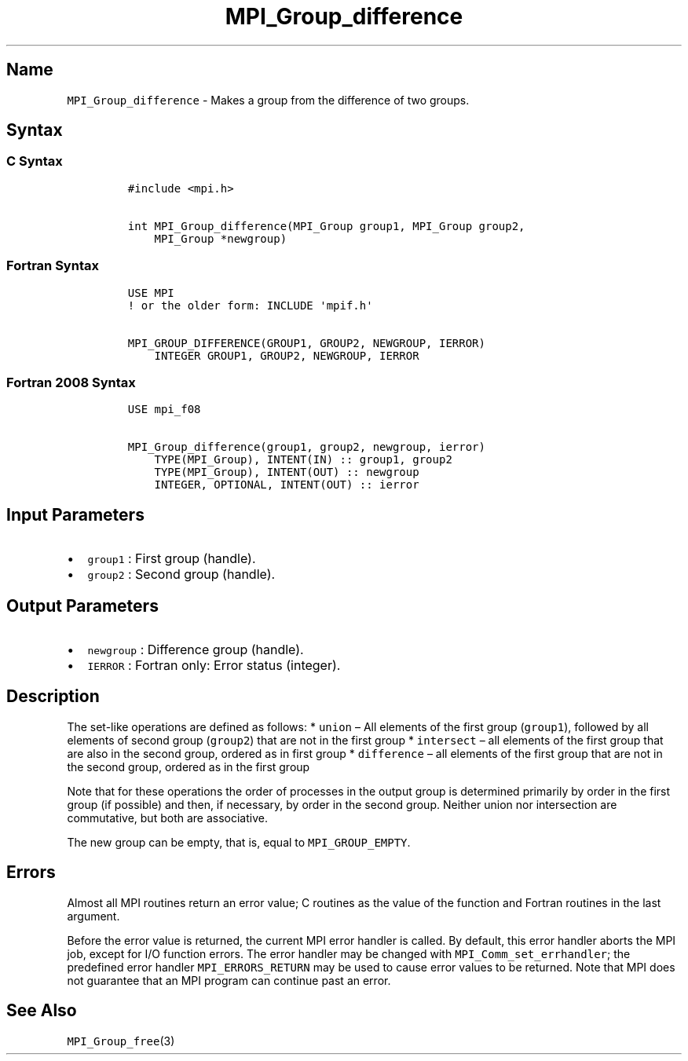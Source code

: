 .\" Automatically generated by Pandoc 2.14.2
.\"
.TH "MPI_Group_difference" "3" "" "2021-08-30" "Open MPI"
.hy
.SH Name
.PP
\f[C]MPI_Group_difference\f[R] - Makes a group from the difference of
two groups.
.SH Syntax
.SS C Syntax
.IP
.nf
\f[C]
#include <mpi.h>

int MPI_Group_difference(MPI_Group group1, MPI_Group group2,
    MPI_Group *newgroup)
\f[R]
.fi
.SS Fortran Syntax
.IP
.nf
\f[C]
USE MPI
! or the older form: INCLUDE \[aq]mpif.h\[aq]

MPI_GROUP_DIFFERENCE(GROUP1, GROUP2, NEWGROUP, IERROR)
    INTEGER GROUP1, GROUP2, NEWGROUP, IERROR
\f[R]
.fi
.SS Fortran 2008 Syntax
.IP
.nf
\f[C]
USE mpi_f08

MPI_Group_difference(group1, group2, newgroup, ierror)
    TYPE(MPI_Group), INTENT(IN) :: group1, group2
    TYPE(MPI_Group), INTENT(OUT) :: newgroup
    INTEGER, OPTIONAL, INTENT(OUT) :: ierror
\f[R]
.fi
.SH Input Parameters
.IP \[bu] 2
\f[C]group1\f[R] : First group (handle).
.IP \[bu] 2
\f[C]group2\f[R] : Second group (handle).
.SH Output Parameters
.IP \[bu] 2
\f[C]newgroup\f[R] : Difference group (handle).
.IP \[bu] 2
\f[C]IERROR\f[R] : Fortran only: Error status (integer).
.SH Description
.PP
The set-like operations are defined as follows: * \f[C]union\f[R] \[en]
All elements of the first group (\f[C]group1\f[R]), followed by all
elements of second group (\f[C]group2\f[R]) that are not in the first
group * \f[C]intersect\f[R] \[en] all elements of the first group that
are also in the second group, ordered as in first group *
\f[C]difference\f[R] \[en] all elements of the first group that are not
in the second group, ordered as in the first group
.PP
Note that for these operations the order of processes in the output
group is determined primarily by order in the first group (if possible)
and then, if necessary, by order in the second group.
Neither union nor intersection are commutative, but both are
associative.
.PP
The new group can be empty, that is, equal to \f[C]MPI_GROUP_EMPTY\f[R].
.SH Errors
.PP
Almost all MPI routines return an error value; C routines as the value
of the function and Fortran routines in the last argument.
.PP
Before the error value is returned, the current MPI error handler is
called.
By default, this error handler aborts the MPI job, except for I/O
function errors.
The error handler may be changed with \f[C]MPI_Comm_set_errhandler\f[R];
the predefined error handler \f[C]MPI_ERRORS_RETURN\f[R] may be used to
cause error values to be returned.
Note that MPI does not guarantee that an MPI program can continue past
an error.
.SH See Also
.PP
\f[C]MPI_Group_free\f[R](3)
